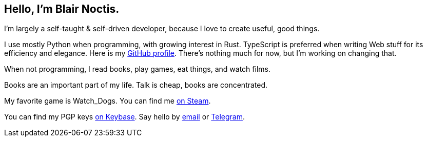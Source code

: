 == Hello, I'm Blair Noctis.

I'm largely a self-taught & self-driven developer, because I love to create useful, good things.

I use mostly Python when programming, with growing interest in Rust. TypeScript is preferred when writing Web stuff for its efficiency and elegance.
Here is my https://github.com/Noctfied[GitHub profile]. There's nothing much for now,
but I'm working on changing that.

When not programming, I read books, play games, eat things, and watch films.

Books are an important part of my life. Talk is cheap, books are concentrated.

My favorite game is Watch_Dogs. You can find me https://steamcommunity.com/id/noctfield[on Steam].

You can find my PGP keys https://keybase.io/noctfield[on Keybase].
Say hello by https://is.gd/contactbn[email] or https://t.me/BlairNoctisPMBot[Telegram].

